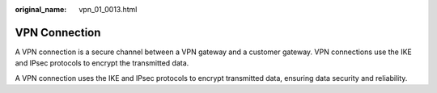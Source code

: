 :original_name: vpn_01_0013.html

.. _vpn_01_0013:

VPN Connection
==============

A VPN connection is a secure channel between a VPN gateway and a customer gateway. VPN connections use the IKE and IPsec protocols to encrypt the transmitted data.

A VPN connection uses the IKE and IPsec protocols to encrypt transmitted data, ensuring data security and reliability.
